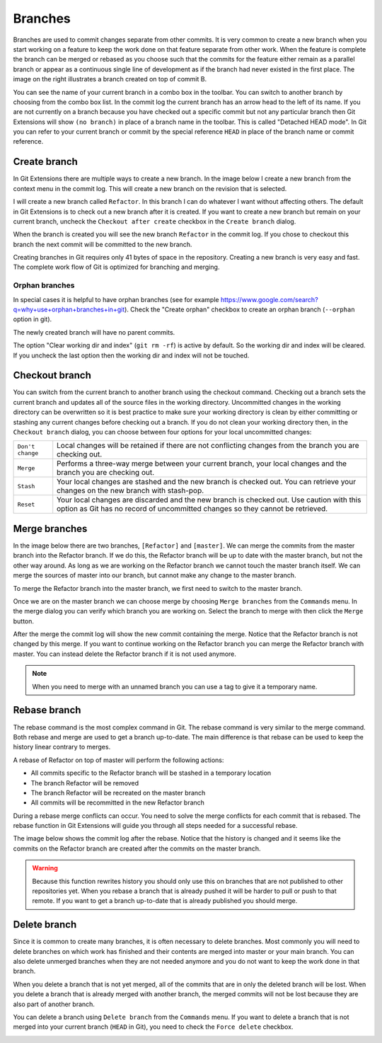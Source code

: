 Branches
========

.. image:: /images/branch.png
    :align: right

Branches are used to commit changes separate from other commits. It is very common to create a new branch when you 
start working on a feature to keep the work done on that feature separate from other work. When the feature is 
complete the branch can be merged or rebased as you choose such that the commits for the feature either remain as a 
parallel branch or appear as a continuous single line of development as if the branch had never existed in the first 
place. The image on the right illustrates a branch created on top of commit B. 

You can see the name of your current branch in a combo box in the toolbar. You can switch to another branch by 
choosing from the combo box list. In the commit log the current branch has an arrow head to the left of its name. If 
you are not currently on a branch because you have checked out a specific commit but not any particular branch then 
Git Extensions will show ``(no branch)`` in place of a branch name in the toolbar. This is called "Detached HEAD 
mode". In Git you can refer to your current branch or commit by the special reference ``HEAD`` in place of the 
branch name or commit reference. 

.. image:: /images/branch_name.png

Create branch
-------------

In Git Extensions there are multiple ways to create a new branch. In the image below I create a new branch from the 
context menu in the commit log. This will create a new branch on the revision that is selected.

.. image:: /images/new_branch.png

I will create a new branch called ``Refactor``. In this branch I can do whatever I want without affecting others. 
The default in Git Extensions is to check out a new branch after it is created. If you want to create a new branch
but remain on your current branch, uncheck the ``Checkout after create`` checkbox in the ``Create branch`` dialog.

.. image:: /images/create_branch_dialog.png

When the branch is created you will see the new branch ``Refactor`` in the commit log. If you chose to checkout this 
branch the next commit will be committed to the new branch. 

.. image:: /images/refactor_branch.png

Creating branches in Git requires only 41 bytes of space in the repository. Creating a new branch is very easy and 
fast. The complete work flow of Git is optimized for branching and merging.

Orphan branches
^^^^^^^^^^^^^^^
In special cases it is helpful to have orphan branches (see for example https://www.google.com/search?q=why+use+orphan+branches+in+git).
Check the "Create orphan" checkbox to create an orphan branch (``--orphan`` option in git).

The newly created branch will have no parent commits.

The option "Clear working dir and index" (``git rm -rf``) is active by default. So the working dir and index will be cleared.
If you uncheck the last option then the working dir and index will not be touched.

Checkout branch
---------------

You can switch from the current branch to another branch using the checkout command. Checking out a branch sets the current 
branch and updates all of the source files in the working directory. Uncommitted changes in the working directory can be 
overwritten so it is best practice to make sure your working directory is clean by either committing or stashing any current 
changes before checking out a branch. If you do not clean your working directory then, in the ``Checkout branch`` dialog, you 
can choose between four options for your local uncommitted changes: 

+------------------+---------------------------------------------------------------------------------------------------------------------------------------------------------------------------+
| ``Don't change`` | Local changes will be retained if there are not conflicting changes from the branch you are checking out.                                                                 |
+------------------+---------------------------------------------------------------------------------------------------------------------------------------------------------------------------+
| ``Merge``        | Performs a three-way merge between your current branch, your local changes and the branch you are checking out.                                                           |
+------------------+---------------------------------------------------------------------------------------------------------------------------------------------------------------------------+
| ``Stash``        | Your local changes are stashed and the new branch is checked out. You can retrieve your changes on the new branch with stash-pop.                                         |
+------------------+---------------------------------------------------------------------------------------------------------------------------------------------------------------------------+
| ``Reset``        | Your local changes are discarded and the new branch is checked out. Use caution with this option as Git has no record of uncommitted changes so they cannot be retrieved. |
+------------------+---------------------------------------------------------------------------------------------------------------------------------------------------------------------------+

.. image:: /images/checkout_branch.png

Merge branches
--------------

In the image below there are two branches, ``[Refactor]`` and ``[master]``. We can merge the commits from the master branch 
into the Refactor branch. If we do this, the Refactor branch will be up to date with the master branch, but not the other way around. 
As long as we are working on the Refactor branch we cannot touch the master branch itself. We can merge the sources of 
master into our branch, but cannot make any change to the master branch.

.. image:: /images/merge1.png

To merge the Refactor branch into the master branch, we first need to switch to the master branch. 

.. image:: /images/merge2.png

Once we are on the master branch we can choose merge by choosing ``Merge branches`` from the ``Commands`` menu. In the merge 
dialog you can verify which branch you are working on. Select the branch to merge with then click the ``Merge`` button.

.. image:: /images/merge_dialog.png

After the merge the commit log will show the new commit containing the merge. Notice that the Refactor branch is not changed 
by this merge. If you want to continue working on the Refactor branch you can merge the Refactor branch with master. You can 
instead delete the Refactor branch if it is not used anymore.

.. image:: /images/merge3.png

.. note::

    When you need to merge with an unnamed branch you can use a tag to give it a temporary name.

Rebase branch
-------------

The rebase command is the most complex command in Git. The rebase command is very similar to the merge command. Both rebase 
and merge are used to get a branch up-to-date. The main difference is that rebase can be used to keep the history linear 
contrary to merges.

.. image:: /images/rebase1.png

A rebase of Refactor on top of master will perform the following actions:

* All commits specific to the Refactor branch will be stashed in a temporary location
* The branch Refactor will be removed
* The branch Refactor will be recreated on the master branch
* All commits will be recommitted in the new Refactor branch

During a rebase merge conflicts can occur. You need to solve the merge conflicts for each commit that is rebased. The 
rebase function in Git Extensions will guide you through all steps needed for a successful rebase.

.. image:: /images/rebase_dialog.png

The image below shows the commit log after the rebase. Notice that the history is changed and it seems like the commits on 
the Refactor branch are created after the commits on the master branch.

.. image:: /images/rebase2.png

.. warning::

    Because this function rewrites history you should only use this on branches that are not published to other repositories 
    yet. When you rebase a branch that is already pushed it will be harder to pull or push to that remote. If you want to get 
    a branch up-to-date that is already published you should merge.

Delete branch
-------------

Since it is common to create many branches, it is often necessary to delete branches. Most commonly you will need to delete
branches on which work has finished and their contents are merged into master or your main branch. You can also delete 
unmerged branches when they are not needed anymore and you do not want to keep the work done in that branch. 

When you delete a branch that is not yet merged, all of the commits that are in only the deleted branch will be lost. 
When you delete a branch that is already merged with another branch, the merged commits will not be lost because they are 
also part of another branch. 

You can delete a branch using ``Delete branch`` from the ``Commands`` menu. If you want to delete a branch that is not merged into 
your current branch (``HEAD`` in Git), you need to check the ``Force delete`` checkbox.

.. image:: /images/delet_branch.png
